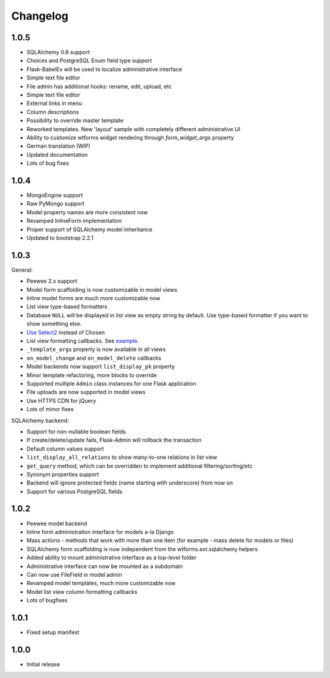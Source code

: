 Changelog
=========

1.0.5
-----

* SQLAlchemy 0.8 support
* Choices and PostgreSQL Enum field type support
* Flask-BabelEx will be used to localize administrative interface
* Simple text file editor
* File admin has additional hooks: rename, edit, upload, etc
* Simple text file editor
* External links in menu
* Column descriptions
* Possibility to override master template
* Reworked templates. New 'layout' sample with completely different administrative UI
* Ability to customize wtforms widget rendering through `form_widget_args` property
* German translation (WIP)
* Updated documentation
* Lots of bug fixes


1.0.4
-----

* MongoEngine support
* Raw PyMongo support
* Model property names are more consistent now
* Revamped InlineForm implementation
* Proper support of SQLAlchemy model inheritance
* Updated to bootstrap 2.2.1

1.0.3
-----

General:

* Peewee 2.x support
* Model form scaffolding is now customizable in model views
* Inline model forms are much more customizable now
* List view type-based formatters
* Database ``NULL`` will be displayed in list view as empty string by default. Use type-based formatter if you want to show something else.
* `Use Select2 <http://ivaynberg.github.com/select2/>`_ instead of Chosen
* List view formatting callbacks. See `example <https://gist.github.com/3714266>`_.
* ``_template_args`` property is now available in all views
* ``on_model_change`` and ``on_model_delete`` callbacks
* Model backends now support ``list_display_pk`` property
* Minor template refactoring, more blocks to override
* Supported multiple ``Admin`` class instances for one Flask application
* File uploads are now supported in model views
* Use HTTPS CDN for jQuery
* Lots of minor fixes

SQLAlchemy backend:

* Support for non-nullable boolean fields
* If create/delete/update fails, Flask-Admin will rollback the transaction
* Default column values support
* ``list_display_all_relations`` to show many-to-one relations in list view
* ``get_query`` method, which can be overridden to implement additional filtering/sorting/etc
* Synonym properties support
* Backend will ignore protected fields (name starting with underscore) from now on
* Support for various PostgreSQL fields

1.0.2
-----

* Peewee model backend
* Inline form administration interface for models a-la Django
* Mass actions - methods that work with more than one item (for example - mass delete for models or files)
* SQLAlchemy form scaffolding is now independent from the wtforms.ext.sqlalchemy helpers
* Added ability to mount administrative interface as a top-level folder
* Administrative interface can now be mounted as a subdomain
* Can now use FileField in model admin
* Revamped model templates, much more customizable now
* Model list view column formatting callbacks
* Lots of bugfixes

1.0.1
-----

* Fixed setup manifest


1.0.0
-----

* Initial release